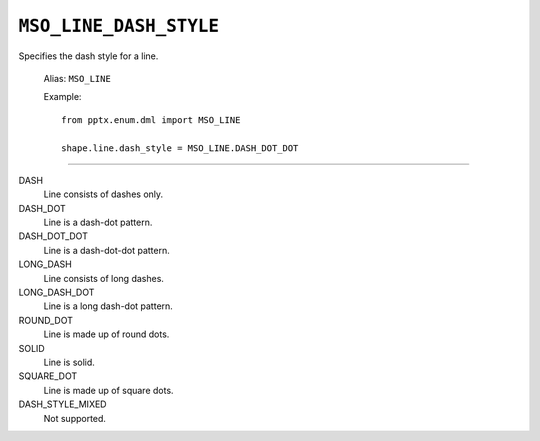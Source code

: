 .. _MsoLineDashStyle:

``MSO_LINE_DASH_STYLE``
=======================

Specifies the dash style for a line.

    Alias: ``MSO_LINE``

    Example::

        from pptx.enum.dml import MSO_LINE

        shape.line.dash_style = MSO_LINE.DASH_DOT_DOT

----

DASH
    Line consists of dashes only.

DASH_DOT
    Line is a dash-dot pattern.

DASH_DOT_DOT
    Line is a dash-dot-dot pattern.

LONG_DASH
    Line consists of long dashes.

LONG_DASH_DOT
    Line is a long dash-dot pattern.

ROUND_DOT
    Line is made up of round dots.

SOLID
    Line is solid.

SQUARE_DOT
    Line is made up of square dots.

DASH_STYLE_MIXED
    Not supported.
